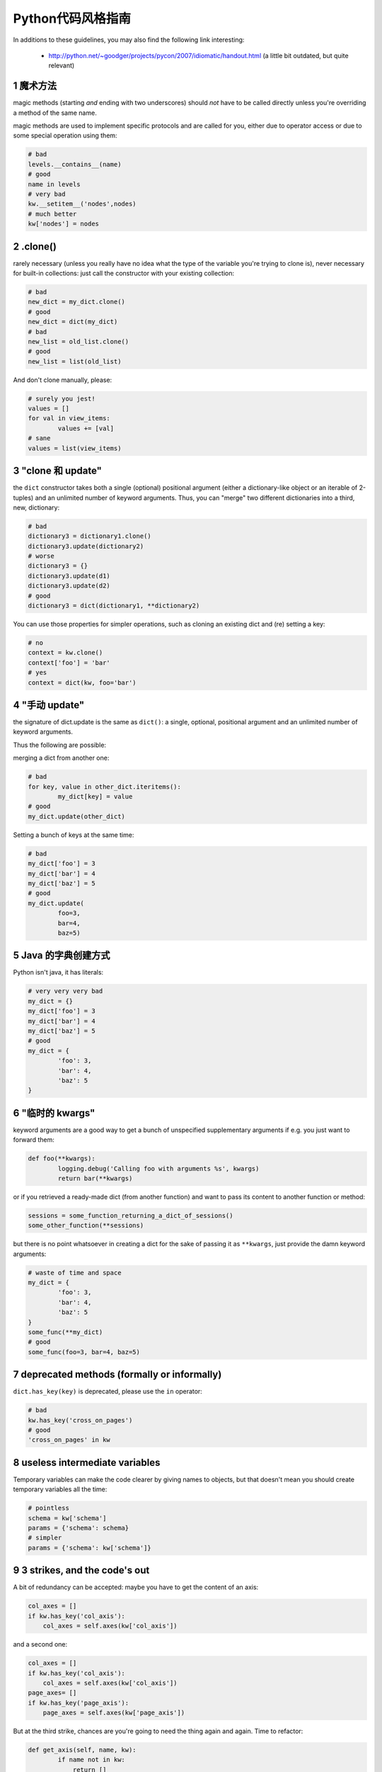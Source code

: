 .. i18n: .. sectnum::
.. i18n:     :start: 1
..

.. sectnum::
    :start: 1

.. i18n: Python style guide
.. i18n: ++++++++++++++++++
.. i18n: In additions to these guidelines, you may also find the following link
.. i18n: interesting:
..

Python代码风格指南
++++++++++++++++++
In additions to these guidelines, you may also find the following link
interesting:

.. i18n:  * http://python.net/~goodger/projects/pycon/2007/idiomatic/handout.html (a little bit outdated, but quite relevant)
..

 * http://python.net/~goodger/projects/pycon/2007/idiomatic/handout.html (a little bit outdated, but quite relevant)

.. i18n: magic methods
.. i18n: -------------
.. i18n: magic methods (starting *and* ending with two underscores) should *not* have to be called directly unless you're overriding a method of the same name.
..

魔术方法
-------------
magic methods (starting *and* ending with two underscores) should *not* have to be called directly unless you're overriding a method of the same name.

.. i18n: magic methods are used to implement specific protocols and are called for you, either due to operator access or due to some special operation using them:
..

magic methods are used to implement specific protocols and are called for you, either due to operator access or due to some special operation using them:

.. i18n: .. code-block:: python
.. i18n: 
.. i18n:         # bad
.. i18n:         levels.__contains__(name)
.. i18n:         # good
.. i18n:         name in levels
.. i18n:         # very bad
.. i18n:         kw.__setitem__('nodes',nodes)
.. i18n:         # much better
.. i18n:         kw['nodes'] = nodes
..

.. code-block:: python

        # bad
        levels.__contains__(name)
        # good
        name in levels
        # very bad
        kw.__setitem__('nodes',nodes)
        # much better
        kw['nodes'] = nodes

.. i18n: .clone()
.. i18n: --------
.. i18n: rarely necessary (unless you really have no idea what the type of the variable you're trying to clone is), never necessary for built-in collections: just call the constructor with your existing collection:
..

.clone()
--------
rarely necessary (unless you really have no idea what the type of the variable you're trying to clone is), never necessary for built-in collections: just call the constructor with your existing collection:

.. i18n: .. code-block:: python
.. i18n: 
.. i18n:         # bad
.. i18n:         new_dict = my_dict.clone()
.. i18n:         # good
.. i18n:         new_dict = dict(my_dict)
.. i18n:         # bad
.. i18n:         new_list = old_list.clone()
.. i18n:         # good
.. i18n:         new_list = list(old_list)
..

.. code-block:: python

        # bad
        new_dict = my_dict.clone()
        # good
        new_dict = dict(my_dict)
        # bad
        new_list = old_list.clone()
        # good
        new_list = list(old_list)

.. i18n: And don't clone manually, please:
..

And don't clone manually, please:

.. i18n: .. code-block:: python
.. i18n: 
.. i18n:         # surely you jest!
.. i18n:         values = []
.. i18n:         for val in view_items:
.. i18n:                 values += [val]
.. i18n:         # sane
.. i18n:         values = list(view_items)
..

.. code-block:: python

        # surely you jest!
        values = []
        for val in view_items:
                values += [val]
        # sane
        values = list(view_items)

.. i18n: the "clone and update"
.. i18n: ----------------------
.. i18n: the ``dict`` constructor takes both a single (optional) positional argument (either a dictionary-like object or an iterable of 2-tuples) and an unlimited number of keyword arguments. Thus, you can "merge" two different dictionaries into a third, new, dictionary:
..

"clone 和 update"
----------------------
the ``dict`` constructor takes both a single (optional) positional argument (either a dictionary-like object or an iterable of 2-tuples) and an unlimited number of keyword arguments. Thus, you can "merge" two different dictionaries into a third, new, dictionary:

.. i18n: .. code-block:: python
.. i18n: 
.. i18n:         # bad
.. i18n:         dictionary3 = dictionary1.clone()
.. i18n:         dictionary3.update(dictionary2)
.. i18n:         # worse
.. i18n:         dictionary3 = {}
.. i18n:         dictionary3.update(d1)
.. i18n:         dictionary3.update(d2)
.. i18n:         # good
.. i18n:         dictionary3 = dict(dictionary1, **dictionary2)
..

.. code-block:: python

        # bad
        dictionary3 = dictionary1.clone()
        dictionary3.update(dictionary2)
        # worse
        dictionary3 = {}
        dictionary3.update(d1)
        dictionary3.update(d2)
        # good
        dictionary3 = dict(dictionary1, **dictionary2)

.. i18n: .. **
..

.. **

.. i18n: You can use those properties for simpler operations, such as cloning an existing dict and (re) setting a key:
..

You can use those properties for simpler operations, such as cloning an existing dict and (re) setting a key:

.. i18n: .. code-block:: python
.. i18n: 
.. i18n:         # no
.. i18n:         context = kw.clone()
.. i18n:         context['foo'] = 'bar'
.. i18n:         # yes
.. i18n:         context = dict(kw, foo='bar')
..

.. code-block:: python

        # no
        context = kw.clone()
        context['foo'] = 'bar'
        # yes
        context = dict(kw, foo='bar')

.. i18n: "manual update"
.. i18n: ---------------
.. i18n: the signature of dict.update is the same as ``dict()``: a single, optional, positional argument and an unlimited number of keyword arguments.
..

"手动 update"
---------------
the signature of dict.update is the same as ``dict()``: a single, optional, positional argument and an unlimited number of keyword arguments.

.. i18n: Thus the following are possible:
..

Thus the following are possible:

.. i18n: merging a dict from another one:
..

merging a dict from another one:

.. i18n: .. code-block:: python
.. i18n: 
.. i18n:         # bad
.. i18n:         for key, value in other_dict.iteritems():
.. i18n:                 my_dict[key] = value
.. i18n:         # good
.. i18n:         my_dict.update(other_dict)
..

.. code-block:: python

        # bad
        for key, value in other_dict.iteritems():
                my_dict[key] = value
        # good
        my_dict.update(other_dict)

.. i18n: Setting a bunch of keys at the same time:
..

Setting a bunch of keys at the same time:

.. i18n: .. code-block:: python
.. i18n: 
.. i18n:         # bad
.. i18n:         my_dict['foo'] = 3
.. i18n:         my_dict['bar'] = 4
.. i18n:         my_dict['baz'] = 5
.. i18n:         # good
.. i18n:         my_dict.update(
.. i18n:                 foo=3,
.. i18n:                 bar=4,
.. i18n:                 baz=5)
..

.. code-block:: python

        # bad
        my_dict['foo'] = 3
        my_dict['bar'] = 4
        my_dict['baz'] = 5
        # good
        my_dict.update(
                foo=3,
                bar=4,
                baz=5)

.. i18n: Java dictionary creation
.. i18n: ------------------------
.. i18n: Python isn't java, it has literals:
..

Java 的字典创建方式
------------------------
Python isn't java, it has literals:

.. i18n: .. code-block:: python
.. i18n: 
.. i18n:         # very very very bad
.. i18n:         my_dict = {}
.. i18n:         my_dict['foo'] = 3
.. i18n:         my_dict['bar'] = 4
.. i18n:         my_dict['baz'] = 5
.. i18n:         # good
.. i18n:         my_dict = {
.. i18n:                 'foo': 3,
.. i18n:                 'bar': 4,
.. i18n:                 'baz': 5
.. i18n:         }
..

.. code-block:: python

        # very very very bad
        my_dict = {}
        my_dict['foo'] = 3
        my_dict['bar'] = 4
        my_dict['baz'] = 5
        # good
        my_dict = {
                'foo': 3,
                'bar': 4,
                'baz': 5
        }

.. i18n: "temporary kwargs"
.. i18n: ------------------
.. i18n: keyword arguments are a good way to get a bunch of unspecified supplementary arguments if e.g. you just want to forward them:
..

"临时的 kwargs"
------------------
keyword arguments are a good way to get a bunch of unspecified supplementary arguments if e.g. you just want to forward them:

.. i18n: .. code-block:: python
.. i18n: 
.. i18n:         def foo(**kwargs):
.. i18n:                 logging.debug('Calling foo with arguments %s', kwargs)
.. i18n:                 return bar(**kwargs)
..

.. code-block:: python

        def foo(**kwargs):
                logging.debug('Calling foo with arguments %s', kwargs)
                return bar(**kwargs)

.. i18n: or if you retrieved a ready-made dict (from another function) and want to pass its content to another function or method:
..

or if you retrieved a ready-made dict (from another function) and want to pass its content to another function or method:

.. i18n: .. code-block:: python
.. i18n: 
.. i18n:         sessions = some_function_returning_a_dict_of_sessions()
.. i18n:         some_other_function(**sessions)
..

.. code-block:: python

        sessions = some_function_returning_a_dict_of_sessions()
        some_other_function(**sessions)

.. i18n: but there is no point whatsoever in creating a dict for the sake of passing it as ``**kwargs``, just provide the damn keyword arguments:
..

but there is no point whatsoever in creating a dict for the sake of passing it as ``**kwargs``, just provide the damn keyword arguments:

.. i18n: .. ``
..

.. ``

.. i18n: .. code-block:: python
.. i18n: 
.. i18n:         # waste of time and space
.. i18n:         my_dict = {
.. i18n:                 'foo': 3,
.. i18n:                 'bar': 4,
.. i18n:                 'baz': 5
.. i18n:         }
.. i18n:         some_func(**my_dict)
.. i18n:         # good
.. i18n:         some_func(foo=3, bar=4, baz=5)
..

.. code-block:: python

        # waste of time and space
        my_dict = {
                'foo': 3,
                'bar': 4,
                'baz': 5
        }
        some_func(**my_dict)
        # good
        some_func(foo=3, bar=4, baz=5)

.. i18n: .. **
..

.. **

.. i18n: deprecated methods (formally or informally)
.. i18n: -------------------------------------------
.. i18n: ``dict.has_key(key)`` is deprecated, please use the ``in`` operator:
..

deprecated methods (formally or informally)
-------------------------------------------
``dict.has_key(key)`` is deprecated, please use the ``in`` operator:

.. i18n: .. code-block:: python
.. i18n: 
.. i18n:         # bad
.. i18n:         kw.has_key('cross_on_pages')
.. i18n:         # good
.. i18n:         'cross_on_pages' in kw
..

.. code-block:: python

        # bad
        kw.has_key('cross_on_pages')
        # good
        'cross_on_pages' in kw

.. i18n: useless intermediate variables
.. i18n: ------------------------------
.. i18n: Temporary variables can make the code clearer by giving names to objects, but that doesn't mean you should create temporary variables all the time:
..

useless intermediate variables
------------------------------
Temporary variables can make the code clearer by giving names to objects, but that doesn't mean you should create temporary variables all the time:

.. i18n: .. code-block:: python
.. i18n: 
.. i18n:         # pointless
.. i18n:         schema = kw['schema']
.. i18n:         params = {'schema': schema}
.. i18n:         # simpler
.. i18n:         params = {'schema': kw['schema']}
..

.. code-block:: python

        # pointless
        schema = kw['schema']
        params = {'schema': schema}
        # simpler
        params = {'schema': kw['schema']}

.. i18n: 3 strikes, and the code's out
.. i18n: -----------------------------
.. i18n: A bit of redundancy can be accepted: maybe you have to get the content of an axis:
..

3 strikes, and the code's out
-----------------------------
A bit of redundancy can be accepted: maybe you have to get the content of an axis:

.. i18n: .. code-block:: python
.. i18n: 
.. i18n:         col_axes = []
.. i18n:         if kw.has_key('col_axis'):
.. i18n:             col_axes = self.axes(kw['col_axis'])
..

.. code-block:: python

        col_axes = []
        if kw.has_key('col_axis'):
            col_axes = self.axes(kw['col_axis'])

.. i18n: and a second one:
..

and a second one:

.. i18n: .. code-block:: python
.. i18n: 
.. i18n:         col_axes = []
.. i18n:         if kw.has_key('col_axis'):
.. i18n:             col_axes = self.axes(kw['col_axis'])
.. i18n:         page_axes= []
.. i18n:         if kw.has_key('page_axis'):
.. i18n:             page_axes = self.axes(kw['page_axis'])
..

.. code-block:: python

        col_axes = []
        if kw.has_key('col_axis'):
            col_axes = self.axes(kw['col_axis'])
        page_axes= []
        if kw.has_key('page_axis'):
            page_axes = self.axes(kw['page_axis'])

.. i18n: But at the third strike, chances are you're going to need the thing again and again. Time to refactor:
..

But at the third strike, chances are you're going to need the thing again and again. Time to refactor:

.. i18n: .. code-block:: python
.. i18n: 
.. i18n:         def get_axis(self, name, kw):
.. i18n:                 if name not in kw:
.. i18n:                     return []
.. i18n:                 return self.axes(kw[name])
.. i18n:         #[…]
.. i18n:         col_axes = self.get_axis('col_axis', kw)
.. i18n:         page_axes = self.get_axis('page_axis', kw)
..

.. code-block:: python

        def get_axis(self, name, kw):
                if name not in kw:
                    return []
                return self.axes(kw[name])
        #[…]
        col_axes = self.get_axis('col_axis', kw)
        page_axes = self.get_axis('page_axis', kw)

.. i18n: The refactoring could also be an improvement of a method already called (be sure to check where the method is called in order not to break other pieces of code. Or write tests):
..

The refactoring could also be an improvement of a method already called (be sure to check where the method is called in order not to break other pieces of code. Or write tests):

.. i18n: .. code-block:: python
.. i18n: 
.. i18n:         # from
.. i18n:         def axes(self, axis):
.. i18n:                 axes = []
.. i18n:                 if type(axis) == type([]):
.. i18n:                         axes.extend(axis)
.. i18n:                 else:
.. i18n:                         axes.append(axis)
.. i18n:                 return axes
.. i18n: 
.. i18n:         def output(self, **kw):
.. i18n:                 col_axes = []
.. i18n:                 if kw.has_key('col_axis'):
.. i18n:                         col_axes = self.axes(kw['col_axis'])
.. i18n:                 page_axes = []
.. i18n:                 if kw.has_key('page_axis'):
.. i18n:                         page_axes = self.axes(kw['page_axis'])
.. i18n:                 cross_on_rows = []
.. i18n:                 if kw.has_key('cross_on_rows'):
.. i18n:                          cross_on_rows = self.axes(kw['cross_on_rows'])
.. i18n: 
.. i18n:         # to:
.. i18n:         def axes(self, axis):
.. i18n:                 if axis is None: return []
.. i18n:                 axes = []
.. i18n:                 if type(axis) == type([]):
.. i18n:                         axes.extend(axis)
.. i18n:                 else:
.. i18n:                         axes.append(axis)
.. i18n:                 return axes
.. i18n: 
.. i18n:         def output(self, **kw):
.. i18n:                 col_axes = self.axes(kw.get('col_axis'))
.. i18n:                 page_axes = self.axes(kw.get('page_axis'))
.. i18n:                 cross_on_rows = self.axes(kw.get('cross_on_rows'))
..

.. code-block:: python

        # from
        def axes(self, axis):
                axes = []
                if type(axis) == type([]):
                        axes.extend(axis)
                else:
                        axes.append(axis)
                return axes

        def output(self, **kw):
                col_axes = []
                if kw.has_key('col_axis'):
                        col_axes = self.axes(kw['col_axis'])
                page_axes = []
                if kw.has_key('page_axis'):
                        page_axes = self.axes(kw['page_axis'])
                cross_on_rows = []
                if kw.has_key('cross_on_rows'):
                         cross_on_rows = self.axes(kw['cross_on_rows'])

        # to:
        def axes(self, axis):
                if axis is None: return []
                axes = []
                if type(axis) == type([]):
                        axes.extend(axis)
                else:
                        axes.append(axis)
                return axes

        def output(self, **kw):
                col_axes = self.axes(kw.get('col_axis'))
                page_axes = self.axes(kw.get('page_axis'))
                cross_on_rows = self.axes(kw.get('cross_on_rows'))

.. i18n: .. **
..

.. **

.. i18n: Multiple return points are OK, when they're simpler
.. i18n: ---------------------------------------------------
..

Multiple return points are OK, when they're simpler
---------------------------------------------------

.. i18n: .. code-block:: python
.. i18n: 
.. i18n:         # a bit complex and with a redundant temp variable
.. i18n:         def axes(self, axis):
.. i18n:                 axes = []
.. i18n:                 if type(axis) == type([]):
.. i18n:                         axes.extend(axis)
.. i18n:                 else:
.. i18n:                         axes.append(axis)
.. i18n:                 return axes
.. i18n: 
.. i18n:          # clearer
.. i18n:         def axes(self, axis):
.. i18n:                 if type(axis) == type([]):
.. i18n:                         return list(axis) # clone the axis
.. i18n:                 else:
.. i18n:                         return [axis] # single-element list
..

.. code-block:: python

        # a bit complex and with a redundant temp variable
        def axes(self, axis):
                axes = []
                if type(axis) == type([]):
                        axes.extend(axis)
                else:
                        axes.append(axis)
                return axes

         # clearer
        def axes(self, axis):
                if type(axis) == type([]):
                        return list(axis) # clone the axis
                else:
                        return [axis] # single-element list

.. i18n: Try to avoid type-testing
.. i18n: -------------------------
..

Try to avoid type-testing
-------------------------

.. i18n: Python is a dynamically typed languages, if you don't absolutely need to
.. i18n: receive a list, then don't test for a list, just do your stuff (e.g. iterating
.. i18n: on it, then caller can provide any kind of iterator or container)
..

Python is a dynamically typed languages, if you don't absolutely need to
receive a list, then don't test for a list, just do your stuff (e.g. iterating
on it, then caller can provide any kind of iterator or container)

.. i18n: Don't use ``type`` if you already know what the type you want is
.. i18n: ----------------------------------------------------------------
..

Don't use ``type`` if you already know what the type you want is
----------------------------------------------------------------

.. i18n: The type of a list is ``list``, the type of a dict is ``dict``:
..

The type of a list is ``list``, the type of a dict is ``dict``:

.. i18n: .. code-block:: python
.. i18n: 
.. i18n:         # bad
.. i18n:         def axes(self, axis):
.. i18n:                 if type(axis) == type([]): # we already know what the type of [] is
.. i18n:                         return list(axis)
.. i18n:                 else:
.. i18n:                         return [axis]
.. i18n:         # good
.. i18n:         def axes(self, axis):
.. i18n:                 if type(axis) == list:
.. i18n:                         return list(axis)
.. i18n:                 else:
.. i18n:                         return [axis]
..

.. code-block:: python

        # bad
        def axes(self, axis):
                if type(axis) == type([]): # we already know what the type of [] is
                        return list(axis)
                else:
                        return [axis]
        # good
        def axes(self, axis):
                if type(axis) == list:
                        return list(axis)
                else:
                        return [axis]

.. i18n: plus Python types are singletons, so you can just test for identity, it reads better:
..

plus Python types are singletons, so you can just test for identity, it reads better:

.. i18n: .. code-block:: python
.. i18n: 
.. i18n:         # better
.. i18n:         def axes(self, axis):
.. i18n:                 if type(axis) is list:
.. i18n:                         return list(axis)
.. i18n:                 else:
.. i18n:                         return [axis]
..

.. code-block:: python

        # better
        def axes(self, axis):
                if type(axis) is list:
                        return list(axis)
                else:
                        return [axis]

.. i18n: But really, if you need type testing just use the tools python provides
.. i18n: -----------------------------------------------------------------------
..

But really, if you need type testing just use the tools python provides
-----------------------------------------------------------------------

.. i18n: The previous piece of code will fail if the caller provided a *subclass* of ``list`` (which is possible and allowed), because ``==`` and ``is`` don't check for subtypes. ``isinstance`` does:
..

The previous piece of code will fail if the caller provided a *subclass* of ``list`` (which is possible and allowed), because ``==`` and ``is`` don't check for subtypes. ``isinstance`` does:

.. i18n: .. code-block:: python
.. i18n: 
.. i18n:         # shiny
.. i18n:         def axes(self, axis):
.. i18n:                 if isinstance(axis, list):
.. i18n:                         return list(axis) # clone the axis
.. i18n:                 else:
.. i18n:                         return [axis] # single-element list
..

.. code-block:: python

        # shiny
        def axes(self, axis):
                if isinstance(axis, list):
                        return list(axis) # clone the axis
                else:
                        return [axis] # single-element list

.. i18n: Don't create functions just to call callables
.. i18n: ---------------------------------------------
..

Don't create functions just to call callables
---------------------------------------------

.. i18n: .. code-block:: python
.. i18n: 
.. i18n:         # dumb, ``str`` is already callable
.. i18n:         parent_id = map(lambda x: str(x), parent_id.split(','))
.. i18n:         # better
.. i18n:         parent_id = map(str, parent_id.split(','))
..

.. code-block:: python

        # dumb, ``str`` is already callable
        parent_id = map(lambda x: str(x), parent_id.split(','))
        # better
        parent_id = map(str, parent_id.split(','))

.. i18n: Know your builtins
.. i18n: ------------------
..

Know your builtins
------------------

.. i18n: You should at least have a basic understanding of all the Python builtins (http://docs.python.org/library/functions.html)
..

You should at least have a basic understanding of all the Python builtins (http://docs.python.org/library/functions.html)

.. i18n: For example, ``isinstance`` can take more than one type as its second argument, so you could write:
..

For example, ``isinstance`` can take more than one type as its second argument, so you could write:

.. i18n: .. code-block:: python
.. i18n: 
.. i18n:         def axes(self, axis):
.. i18n:                 if isinstance(axis, (list, set, dict)):
.. i18n:                         return list(axis)
.. i18n:                 else:
.. i18n:                         return [axis]
..

.. code-block:: python

        def axes(self, axis):
                if isinstance(axis, (list, set, dict)):
                        return list(axis)
                else:
                        return [axis]

.. i18n: Another one is ``dict.get``, whose second argument defaults to ``None``:
..

Another one is ``dict.get``, whose second argument defaults to ``None``:

.. i18n: .. code-block:: python
.. i18n: 
.. i18n:         # very very redundant
.. i18n:         value = my_dict.get('key', None)
.. i18n:         # good
.. i18n:         value= my_dict.get('key')
..

.. code-block:: python

        # very very redundant
        value = my_dict.get('key', None)
        # good
        value= my_dict.get('key')

.. i18n: Also, ``if 'key' in my_dict`` and ``if my_dict.get('key')`` have very different meaning, be sure that you're using the right one.
..

Also, ``if 'key' in my_dict`` and ``if my_dict.get('key')`` have very different meaning, be sure that you're using the right one.

.. i18n: Learn list comprehensions
.. i18n: -------------------------
..

Learn list comprehensions
-------------------------

.. i18n: When used correctly, list comprehensions can greatly enhance the quality of a piece of code when mapping and/or filtering collections:
..

When used correctly, list comprehensions can greatly enhance the quality of a piece of code when mapping and/or filtering collections:

.. i18n: .. code-block:: python
.. i18n: 
.. i18n:         # not very good
.. i18n:         cube = []
.. i18n:         for i in res:
.. i18n:                 cube.append((i['id'],i['name']))
.. i18n:         # better
.. i18n:         cube = [(i['id'], i['name']) for i in res]
..

.. code-block:: python

        # not very good
        cube = []
        for i in res:
                cube.append((i['id'],i['name']))
        # better
        cube = [(i['id'], i['name']) for i in res]

.. i18n: But beware: with great power comes great responsibility, and list comprehensions can become overly complex. In that case, either revert back to "normal" ``for`` loops, extract functions or do your transformation in multiple steps
..

But beware: with great power comes great responsibility, and list comprehensions can become overly complex. In that case, either revert back to "normal" ``for`` loops, extract functions or do your transformation in multiple steps

.. i18n: Learn your standard library
.. i18n: ---------------------------
..

Learn your standard library
---------------------------

.. i18n: Python is provided "with batteries included", but these batteries are often
.. i18n: criminally underused. Some standard modules to know are ``itertools``,
.. i18n: ``operator`` and ``collections``, among others (though be careful to note the
.. i18n: python version at which functions and objects were introduced, don't break
.. i18n: compatibility with the officially supported versions for your tool):
..

Python is provided "with batteries included", but these batteries are often
criminally underused. Some standard modules to know are ``itertools``,
``operator`` and ``collections``, among others (though be careful to note the
python version at which functions and objects were introduced, don't break
compatibility with the officially supported versions for your tool):

.. i18n: .. code-block:: python
.. i18n: 
.. i18n:         # no
.. i18n:         cube = map(lambda i: (i['id'], i['name']), res)
.. i18n:         # still no
.. i18n:         cube = [(i['id'], i['name']) for i in res]
.. i18n:         # yes, with operator.itemgetter
.. i18n:         cube = map(itemgetter('id', 'name'), res)
..

.. code-block:: python

        # no
        cube = map(lambda i: (i['id'], i['name']), res)
        # still no
        cube = [(i['id'], i['name']) for i in res]
        # yes, with operator.itemgetter
        cube = map(itemgetter('id', 'name'), res)

.. i18n: Excellent resources for this are the official stdlib documentation (http://docs.python.org/library/index.html ) and Python Module of the Week (http://www.doughellmann.com/projects/PyMOTW/, do subscribe to its RSS feed)
..

Excellent resources for this are the official stdlib documentation (http://docs.python.org/library/index.html ) and Python Module of the Week (http://www.doughellmann.com/projects/PyMOTW/, do subscribe to its RSS feed)

.. i18n: Collections are booleans too
.. i18n: ----------------------------
..

Collections are booleans too
----------------------------

.. i18n: In python, many objects have "boolean-ish" value when evaluated in a boolean context (such as an ``if``). Among these are collections (lists, dicts, sets, …) which are "falsy" when empty and "truthy" when containing items:
..

In python, many objects have "boolean-ish" value when evaluated in a boolean context (such as an ``if``). Among these are collections (lists, dicts, sets, …) which are "falsy" when empty and "truthy" when containing items:

.. i18n: .. code-block:: python
.. i18n: 
.. i18n:         bool([]) is False
.. i18n:         bool([1]) is True
.. i18n:         bool([False]) is True
..

.. code-block:: python

        bool([]) is False
        bool([1]) is True
        bool([False]) is True

.. i18n: therefore, no need to call ``len``:
..

therefore, no need to call ``len``:

.. i18n: .. code-block:: python
.. i18n: 
.. i18n:         # redundant
.. i18n:         if len(some_collection):
.. i18n:                 "do something..."
.. i18n:         # simpler
.. i18n:         if some_collection:
.. i18n:                 "do something..."
..

.. code-block:: python

        # redundant
        if len(some_collection):
                "do something..."
        # simpler
        if some_collection:
                "do something..."

.. i18n: You can append a single object to a list, it's ok
.. i18n: -------------------------------------------------
..

You can append a single object to a list, it's ok
-------------------------------------------------

.. i18n: .. code-block:: python
.. i18n: 
.. i18n:         # no
.. i18n:         some_list += [some_item]
.. i18n:         # yes
.. i18n:         some_list.append(some_item)
.. i18n:         # very no
.. i18n:         view += [(code, values)]
.. i18n:         # yes
.. i18n:         view.append((code, values))
..

.. code-block:: python

        # no
        some_list += [some_item]
        # yes
        some_list.append(some_item)
        # very no
        view += [(code, values)]
        # yes
        view.append((code, values))

.. i18n: Add lists into bigger lists
.. i18n: ---------------------------
..

Add lists into bigger lists
---------------------------

.. i18n: .. code-block:: python
.. i18n: 
.. i18n:         # obscure
.. i18n:         my_list = []
.. i18n:         my_list += list1
.. i18n:         my_list += list2
.. i18n:         # simpler
.. i18n:         my_list = list1 + list2
..

.. code-block:: python

        # obscure
        my_list = []
        my_list += list1
        my_list += list2
        # simpler
        my_list = list1 + list2

.. i18n: Learn your standard library (2)
.. i18n: -------------------------------
..

Learn your standard library (2)
-------------------------------

.. i18n: Itertools is your friend for all things iterable:
..

Itertools is your friend for all things iterable:

.. i18n: .. code-block:: python
.. i18n: 
.. i18n:         # ugly
.. i18n:         my_list = []
.. i18n:         my_list += list1
.. i18n:         my_list += list2
.. i18n:         for element in my_list:
.. i18n:                 "do something..."
.. i18n:         # unclear, creates a pointless temporary list
.. i18n:         for element in list1 + list2:
.. i18n:                 "do something..."
.. i18n:         # says what I mean
.. i18n:         for element in itertools.chain(list1, list2):
.. i18n:                 "do something..."
..

.. code-block:: python

        # ugly
        my_list = []
        my_list += list1
        my_list += list2
        for element in my_list:
                "do something..."
        # unclear, creates a pointless temporary list
        for element in list1 + list2:
                "do something..."
        # says what I mean
        for element in itertools.chain(list1, list2):
                "do something..."

.. i18n: Iterate on iterables
.. i18n: --------------------
..

Iterate on iterables
--------------------

.. i18n: .. code-block:: python
.. i18n: 
.. i18n:         # creates a temporary list and looks bar
.. i18n:         for key in my_dict.keys():
.. i18n:                 "do something..."
.. i18n:         # better
.. i18n:         for key in my_dict:
.. i18n:                 "do something..."
.. i18n:         # creates a temporary list
.. i18n:         for key, value in my_dict.items():
.. i18n:                 "do something..."
.. i18n:         # only iterates
.. i18n:         for key, value in my_dict.iteritems():
.. i18n:                 "do something..."
..

.. code-block:: python

        # creates a temporary list and looks bar
        for key in my_dict.keys():
                "do something..."
        # better
        for key in my_dict:
                "do something..."
        # creates a temporary list
        for key, value in my_dict.items():
                "do something..."
        # only iterates
        for key, value in my_dict.iteritems():
                "do something..."

.. i18n: Chaining calls is ok, as long as you don't abuse it (too much)
.. i18n: --------------------------------------------------------------
..

Chaining calls is ok, as long as you don't abuse it (too much)
--------------------------------------------------------------

.. i18n: .. code-block:: python
.. i18n: 
.. i18n:         # what's the point of the ``graph`` temporary variable?
.. i18n:         # plus it shadows the ``graph`` module, bad move
.. i18n:         graph = graph.Graph(kw)
.. i18n:         mdx = ustr(graph.display())
.. i18n:         # just as readable
.. i18n:         mdx = ustr(grah.Graph(kw).display())
..

.. code-block:: python

        # what's the point of the ``graph`` temporary variable?
        # plus it shadows the ``graph`` module, bad move
        graph = graph.Graph(kw)
        mdx = ustr(graph.display())
        # just as readable
        mdx = ustr(grah.Graph(kw).display())

.. i18n: NOTE:
..

NOTE:

.. i18n: yes, here the temporary variable `graph` is redundant but sometimes using such
.. i18n: temporary variables simplify code debugging when you want to inspect the
.. i18n: variable and you put breakpoint on the single line expression it's difficult to
.. i18n: know when to do step-in and step-out.
..

yes, here the temporary variable `graph` is redundant but sometimes using such
temporary variables simplify code debugging when you want to inspect the
variable and you put breakpoint on the single line expression it's difficult to
know when to do step-in and step-out.

.. i18n: Use dict.setdefault
.. i18n: -------------------
..

Use dict.setdefault
-------------------

.. i18n: If you need to modify a nested container for example:
..

If you need to modify a nested container for example:

.. i18n: .. code-block:: python
.. i18n: 
.. i18n:         # longer.. harder to read
.. i18n:         values = {}
.. i18n:         for element in iterable:
.. i18n:             if element not in values:
.. i18n:                 values[element] = []
.. i18n:             values[element].append(other_value)
.. i18n: 
.. i18n:         # better.. use dict.setdefault method
.. i18n:         values = {}
.. i18n:         for element in iterable:
.. i18n:             values.setdefault(element, []).append(other_value)
..

.. code-block:: python

        # longer.. harder to read
        values = {}
        for element in iterable:
            if element not in values:
                values[element] = []
            values[element].append(other_value)

        # better.. use dict.setdefault method
        values = {}
        for element in iterable:
            values.setdefault(element, []).append(other_value)

.. i18n: * `Documentation for dict.setdefault <http://docs.python.org/library/stdtypes.html?highlight=setdefault#dict.setdefault>`_
..

* `Documentation for dict.setdefault <http://docs.python.org/library/stdtypes.html?highlight=setdefault#dict.setdefault>`_

.. i18n: Use constants and avoid magic numbers
.. i18n: -------------------------------------
..

Use constants and avoid magic numbers
-------------------------------------

.. i18n: .. code-block:: python
.. i18n: 
.. i18n:         # bad
.. i18n:         limit = 20
.. i18n: 
.. i18n:         # bad
.. i18n:         search(cr, uid, ids, domain, limit=20, context=context)
..

.. code-block:: python

        # bad
        limit = 20

        # bad
        search(cr, uid, ids, domain, limit=20, context=context)

.. i18n: You should use a constant, name it correctly, and perhaps add a comment on it
.. i18n: explaining where the value comes from. And of course it's cleaner, easier
.. i18n: to read and there's only one place to modify.
.. i18n: Oh and that is true not just for numbers, but for any literal value that is
.. i18n: semantically a constant!
..

You should use a constant, name it correctly, and perhaps add a comment on it
explaining where the value comes from. And of course it's cleaner, easier
to read and there's only one place to modify.
Oh and that is true not just for numbers, but for any literal value that is
semantically a constant!

.. i18n: .. code-block:: python
.. i18n: 
.. i18n:         # better
.. i18n:         DEFAULT_SEARCH_LIMIT = 20  # limit to 20 results due to screen size
.. i18n: 
.. i18n:         search(cr, uid, ids, domain, limit=DEFAULT_LIMIT, context=context)
..

.. code-block:: python

        # better
        DEFAULT_SEARCH_LIMIT = 20  # limit to 20 results due to screen size

        search(cr, uid, ids, domain, limit=DEFAULT_LIMIT, context=context)
